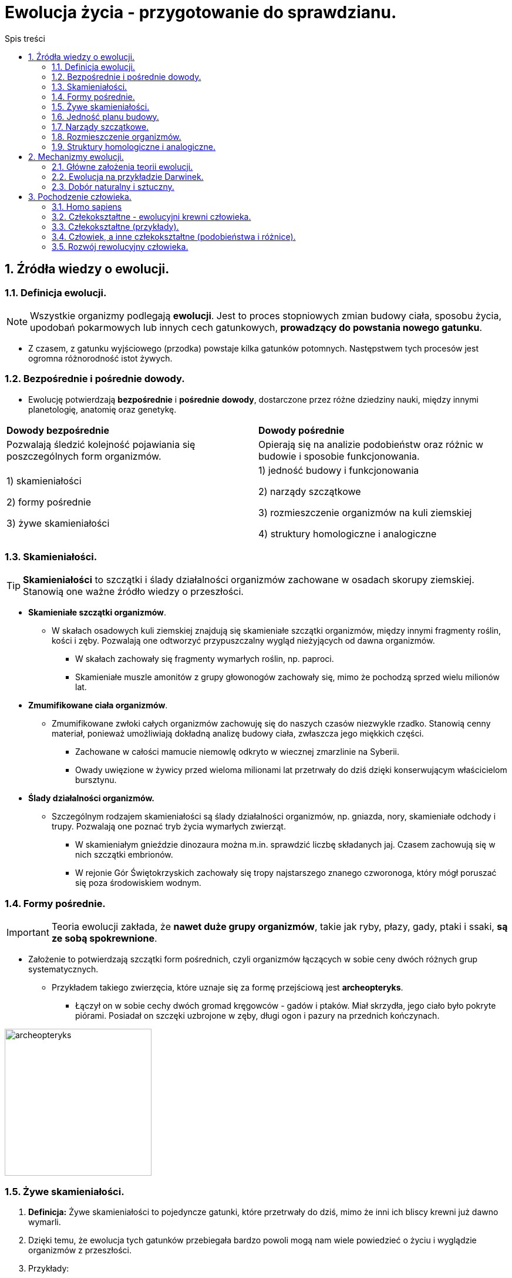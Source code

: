 = Ewolucja życia - przygotowanie do sprawdzianu.
:toc:
:toc-title: Spis treści
:sectnums:
:icons: font
:imagesdir: obrazki
ifdef::env-github[]
:tip-caption: :bulb:
:note-caption: :information_source:
:important-caption: :heavy_exclamation_mark:
:caution-caption: :fire:
:warning-caption: :warning:
endif::[]

== Źródła wiedzy o ewolucji.

=== Definicja ewolucji.

NOTE: Wszystkie organizmy podlegają *ewolucji*. Jest to proces stopniowych zmian budowy ciała, sposobu życia, upodobań pokarmowych lub innych cech gatunkowych, *prowadzący do powstania nowego gatunku*.

* Z czasem, z gatunku wyjściowego (przodka) powstaje kilka gatunków potomnych. Następstwem tych procesów jest ogromna różnorodność istot żywych.

=== Bezpośrednie i pośrednie dowody.

* Ewolucję potwierdzają *bezpośrednie* i *pośrednie* *dowody*, dostarczone przez różne dziedziny nauki, między innymi planetologię, anatomię oraz genetykę.

[cols="2*<"]
|===
|*Dowody bezpośrednie*
|*Dowody pośrednie*
|Pozwalają śledzić kolejność pojawiania się poszczególnych form organizmów.
|Opierają się na analizie podobieństw oraz różnic w budowie i sposobie funkcjonowania.
|1) skamieniałości

2) formy pośrednie

3) żywe skamieniałości
|1) jedność budowy i funkcjonowania

2) narządy szczątkowe

3) rozmieszczenie organizmów na kuli ziemskiej

4) struktury homologiczne i analogiczne
|===

=== Skamieniałości.

TIP: *Skamieniałości* to szczątki i ślady działalności organizmów zachowane w osadach skorupy ziemskiej. Stanowią one ważne źródło wiedzy o przeszłości.

* *Skamieniałe szczątki organizmów*.

** W skałach osadowych kuli ziemskiej znajdują się skamieniałe szczątki organizmów, między innymi fragmenty roślin, kości i zęby. Pozwalają one odtworzyć przypuszczalny wygląd nieżyjących od dawna organizmów.

*** W skałach zachowały się fragmenty wymarłych roślin, np. paproci.

*** Skamieniałe muszle amonitów z grupy głowonogów zachowały się, mimo że pochodzą sprzed wielu milionów lat.

* *Zmumifikowane ciała organizmów*.

** Zmumifikowane zwłoki całych organizmów zachowuję się do naszych czasów niezwykle rzadko. Stanowią cenny materiał, ponieważ umożliwiają dokładną analizę budowy ciała, zwłaszcza jego miękkich części.

*** Zachowane w całości mamucie niemowlę odkryto w wiecznej zmarzlinie na Syberii.

*** Owady uwięzione w żywicy przed wieloma milionami lat przetrwały do dziś dzięki konserwującym właścicielom bursztynu.

* *Ślady działalności organizmów.*

** Szczególnym rodzajem skamieniałości są ślady działalności organizmów, np. gniazda, nory, skamieniałe odchody i trupy. Pozwalają one poznać tryb życia wymarłych zwierząt.

*** W skamieniałym gnieździe dinozaura można m.in. sprawdzić liczbę składanych jaj. Czasem zachowują się w nich szczątki embrionów.

*** W rejonie Gór Świętokrzyskich zachowały się tropy najstarszego znanego czworonoga, który mógł poruszać się poza środowiskiem wodnym.

=== Formy pośrednie.

IMPORTANT: Teoria ewolucji zakłada, że *nawet duże grupy organizmów*, takie jak ryby, płazy, gady, ptaki i ssaki, *są ze sobą spokrewnione*.

* Założenie to potwierdzają szczątki form pośrednich, czyli organizmów łączących w sobie ceny dwóch różnych grup systematycznych.

** Przykładem takiego zwierzęcia, które uznaje się za formę przejściową jest *archeopteryks*.

*** Łączył on w sobie cechy dwóch gromad kręgowców - gadów i ptaków. Miał skrzydła, jego ciało było pokryte piórami. Posiadał on szczęki uzbrojone w zęby, długi ogon i pazury na przednich kończynach.

image::archeopteryks.jfif[archeopteryks,250]

=== Żywe skamieniałości.
. *Definicja:* Żywe skamieniałości to pojedyncze gatunki, które przetrwały do dziś, mimo że inni ich bliscy krewni już dawno wymarli.

. Dzięki temu, że ewolucja tych gatunków przebiegała bardzo powoli mogą nam wiele powiedzieć o życiu i wyglądzie organizmów z przeszłości.

. Przykłady:

.. *Kolczatka i dziobak* należą do stekowców. Ssaki te mają wiele cech gadzich, np. ich młode wykluwają się z jaj.  Później jednak, tak jak ssaki, żywią się mlekiem matki.

image::Kolczatka_dziobak.png[Kolczatka i dziobak,250]

.. *Latimeria* należy do ryb trzonopłetwych których większość przedstawicieli wymarła miliony lat temu. Cechą różniącą latimerię od większości są płetwy osadzone na umięśnionych trzonach.

image::Latimeria.jpg[Latimeria,250]

.. *Łodzik* to jedyny współcześnie żyjący głowonóg z muszlą zewnętrzną.

image::łodzik.jfif[Łodzik,250]

=== Jedność planu budowy.

. Wszystkie organizmy zbudowane są zbudowane z komórek, które składają się z takich samych związków chemicznych. Komórki te tworzą podobne typy tkanek, narządy i układy. Nazywamy to *jednością plany budowy*.
. Organizmy wykazują także  takie same czynności życiowe.
.. Wszystkie:
... oddychają;
... odżywiają się;
... wydalają.

=== Narządy szczątkowe.
. Niestety po ewolucyjnych przodkach pozostają ślady w postaci *narządów szczątkowych*, które nie odgrywają żadnej istotnej roli u współcześnie żyjących organizmów.
. W wypadku człowieka są to zęby mądrości, mięśnie poruszające małżowiną uszną i kość ogonowa.
. Okazuje się, że informacja o cechach nawet odległych przodków jest ciągle zapisywana w DNA. Jej część pozostaje jednak nieaktywna lub jest tylko aktywna w czasie rozwoju zarodkowego
.. Np. podczas rozwoju zarodkowego człowieka pojawiają się związki łuków skrzelowych, podobne do tych, które występują u ryb.

=== Rozmieszczenie organizmów.

. O wspólnym pochodzeniu organizmów świadczy fakt, że blisko spokrewnione gatunki zazwyczaj zamieszkują sąsiednie rejony, a daleko spokrewnione - występują najczęściej na różnych kontynentach.
. Czasami duże grupy organizmów na jednym obszarze wymierają, a na innym udaje im się przetrwać.
.. Przykładem są liczne gatunki torbaczy żyjące tylko w Austrii.

=== Struktury homologiczne i analogiczne.

==== Struktury homologiczne.

. U organizmów blisko spokrewnionych narządy mają podobną budowę wewnętrzną i pochodzenie.
.. Takie narządy określane są jako *struktury homologiczne*.
. Pomimo wspólnego pochodzenia i wspólnej budowie, często zwierzęta różnią się wyglądem, ponieważ podczas rozwoju ewolucyjnego zostały przystosowane do pełnienia innych funkcji.
.. Kończyna konia jest doskonale przystosowana do biegu, a skrzydło nietoperza - do lotu. Różnią się one wyglądem, jednak składają się z tych samych kości, mają więc wspólne pochodzenie ewolucyjne.

==== Struktury analogiczne.

. U organizmów daleko spokrewnionych narządy mają odmienną budowę wewnętrzną i pochodzenie. Zwierzęta mają jednak podobny, do siebie, wygląd (wykształciły się pod wpływem zbliżonych warunków środowiska).
.. Takie narządy są określane *strukturami analogicznymi*.

NOTE: Upodabnianie się do siebie organizmów, które nie są ze sobą blisko spokrewnione, pod wpływem podobnych czynników środowiska nazywamy *konwergencją*. Np. opływowy kształt ciała rekina i delfina.

== Mechanizmy ewolucji.

=== Główne założenia teorii ewolucji.
. W jaki sposób z jednego gatunku mogą powstawać inne?
. Odpowiedź na to pytanie znalazł *Karol Darwin*.
. W 1831 r. udał się na okręcie Beagle w podróż dookoła świata. W trakcie tej wyprawy odwiedził wiele zakątków kli ziemskiej między innymi wyspy Galapagos. Zebrane podczas podróży dane umożliwiły mu sformułowanie teorii ewolucji.

image::Darwin.jfif[Karol Darwin,250]

* Główne założenia teorii ewolucji:
** Darwin stwierdził, iż jeżeli część osobników jakiegoś gatunku przeniesie sie na inny obszar to nie będą miały możliwości krzyżowania się z pozostałymi przedstawicielami gatunku.
** To oznacza, że powstaną dwie grupy osobników między którymi wytworzy się *izolacja geograficzna*.
** Z czasem różnice pomiędzy przedstawicielami gatunków będą tak duże, że osobniki nawet po ponownym spotkaniu nie będą mogły się krzyżować i wydawać na świat potomstwa. W ten sposób powstanie *nowy gatunek*.

IMPORTANT: Gatunki, które żyją tylko na ograniczonym obszarze nazywamy *endemitami*. Przykłady: Żółw słoniowy, Legwan morski, Pingwin równikowy.

=== Ewolucja na przykładzie Darwinek.

. Mają wspólnego przodka z Ameryki Południowej.
. Osiedliły się one na różnych wyspach, musiały przystosować się do odmiennych warunków środowiska.
. Zmienił się między innymi rodzaj pokarmu, co wpłynęło na zmianę kształtu dziobu.
. W ten sposób z jednego gatunku powstało wiele innych gatunków.

=== Dobór naturalny i sztuczny.

==== Dobór naturalny.
. Darwin zauważył, że większość zwierząt wydaje na świat więcej potomstwa, niż jest to konieczne.
.. Ryby składają co roku tysiące jaj.
. Organizmy konkurują o dostęp do pokarmu, wody i miejsca dożycia czy partnera do rozrodu. Tę konkurencję Darwin nazwał *walką o byt*, którą wygrywają osobniki najbardziej przystosowane do środowiska lub najsilniejsze.
.. Mechanizm sprawiający, że przeżywają osobniki najlepiej przystosowane do środowiska, nazwano *doborem naturalnym*.

==== Dobór sztuczny.
. Hodowcy roślin i zwierząt już od dawna naśladowali działanie doboru naturalnego.
. Wybierali z każdego pokolenia osobniki o odpowiadających im cechach i tylko te przeznaczali do dalszego rozrodu.
.. Takie działania nazywamy *doborem sztucznym*.
. Gdy mamy do dyspozycji różne rasy zwierząt, możemy je ze sobą krzyżować. W ten sposób uzyskuje się rasy potomne, zwykle odmienne of gatunku wyjściowego.

TIP:  Tak hodowcy uzyskali odmiany roślin odpornych na choroby czy rasy krów dających więcej mleka.

image::rasa.jfif[Pies,250]

== Pochodzenie człowieka.

=== Homo sapiens

NOTE: Homo sapiens, czyli *człowiek rozumny*.

=== Człekokształtne - ewolucyjni krewni człowieka.

* Do cech wyróżniających przedstawicieli nadrodziny człekokształtnych zaliczamy między innymi: 
** długi okres dzieciństwa;
** szczególne możliwości uczenia się;
** wysoli stopień rozwoju psychicznego.

=== Człekokształtne (przykłady).

* *Goryle:* 
.. Chodzą, podpierając się podwiniętymi palcami kończyn górnych.
.. Nocują na drzewach lub na ziemi.

image::goryl.jpg[Goryl,250]

* *Szympansy:*
.. Prowadzą głównie nadziemny tryb życia.
.. Żyją w grupach rodzinnych.
.. Używają prostych narzędzi.

image::szympans.jpg[Szympans,250]

* *Gibony:*
.. Prowadzą nadrzewny tryb życia.
.. Żyją w parach.
.. W obronie swojego terytorium wydają śpiewne dźwięki.

image::gibony.jpg[Gibon,250]

* *Orangutany:*
.. Prowadzą nadrzewny tryb życia.
.. W przeciwieństwie do innych człekokształtnych są samotnikami.

image::orangutan.jpg[Orangutan,250]

=== Człowiek, a inne człekokształtne (podobieństwa i różnice).

* *Do cech wspólnych człowieka oraz innych człekokształtnych należą:*
** obuoczne widzenie;
** rozróżnianie barw;
** długie kończyny z obrotowymi stawami pozwalającymi na wykonanie ruchów w każdym kierunku;
** chwytne dłonie z przeciwstawnym kciukiem (korzystanie z narzędzi);
** rozbudowane mięśnie mimiczne (umożliwiają komunikowanie się);
** długi okres dzieciństwa.

* *Do cech odróżniających człowieka od innych człekokształtnych należą:*
** dwunożność i wyprostowana postawa ciała oraz związane z nimi zmiany w budowie szkieletu;
** duży mózg i związana z nim zmiana w budowie czaszki;
** zredukowana owłosienie ciała;
** wysoko rozwinięte zdolności manualne;
** umiejętność mowy;
** wysoko rozwinięta inteligencja;
** tworzenie dóbr kultury;
** rozbudowany system wartości.

=== Rozwój rewolucyjny człowieka.
TIP: Badaniem pochodzenia człowieka oraz związanych z nim procesów ewolucyjnych zajmują się przedstawiciele z różnych nauk: *antropologii, planetologii i archeologii*.

. Według najnowszej wiedzy  człowiek rozumny powstał *300 tysięcy lat temu w Afryce*.

. Opanowanie *dwunożności:*
.. Wiązało się ze zmianą sposobu poruszania się i stanowiło przystosowanie do zmieniających się waounków środowiska.
.. Na otwartej przestrzeni korzystne było przyjęcie wyprostowanej postawy ciała, co wiązało się z uniesieniem głowy, wyższym umiejscowieniem narządów wzroku i uwolnieniem rąk.
.. *Umożliwiło to:*
... skuteczniejsze polowanie;
... szybsze dostrzeganie niebezpieczeństwa i odpowiednią reakcję.

IMPORTANT: Za *pierwszą istotę przedludzką*, która prawdopodobnie była dwunożna, uznaje się *sahelantropa*.

image::sahelantrop.jpg[Sahelantrop,250]

* Ważnym momentem w ewolucji człowieka było pojawienie się *ardipiteka*.
** Sprawnie wspinał się na drzewa, a chodził wyprostowany.
* Kolejną formą przedludzką był *australopitek*, który żył na otwartych przestrzeniach sawanny.

. *Wytwarzanie narzędzi:*
.. Pierwszym znanym gatunkiem, który to potrafił był *człowiek zręczny*, uznawany również za *pierwszy gatunek człowieka*.

* *Rozpalenie ognia:*
** Ok. 2 mln lat temu wraz z pojawieniem się *człowieka wyprostowanego*.
** Potrafił on wytwarzać bardziej skomplikowane narzędzia oraz rozpalać ogień.
** Podczas długo trwałego chodu lub biegu jego organizm wytwarzał duże ilości ciepła. *Chłodzenie ciała umożliwiły gruczoły potowe oraz utrata owłosienia*.

* *Rozwój mowy:*
** Pierwszy gatunek: *neandertalczyk*.
** Był dobrze przystosowany do surowych warunków klimatycznych panujących w Europie.
** Polował na durze zwierzęta.
** Tworzył grupy rodzinne, jako pierwszy grzebał zmarłych

* *Rozwój kultury i sztuki:*
** Człowiek rozumny, dzięki rozwojowi inteligencji i umiejętności abstrakcyjnego myślenia zaczął rozwijać kulturę i tworzyć sztukę.
** Na początku prowadził koczowniczy tryb życia.
